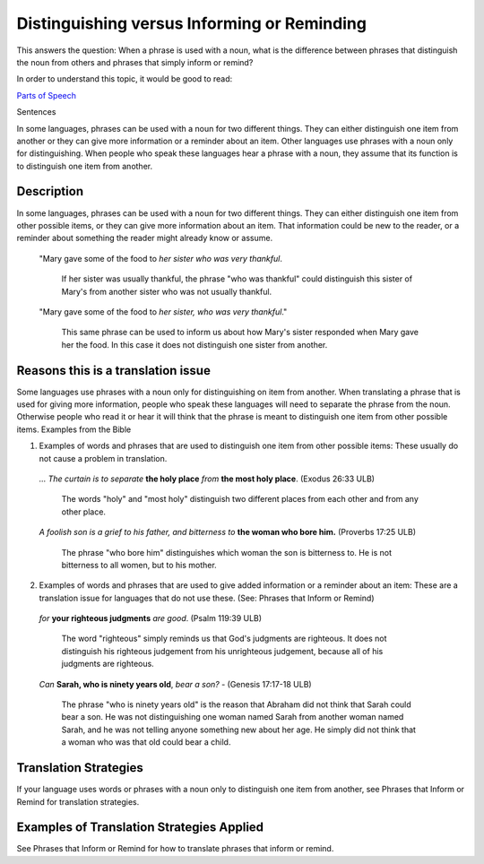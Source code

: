 Distinguishing versus Informing or Reminding
============================================

This answers the question: When a phrase is used with a noun, what is the difference between phrases that distinguish the noun from others and phrases that simply inform or remind?

In order to understand this topic, it would be good to read:

`Parts of Speech <https://github.com/unfoldingWord-dev/translationStudio-Info/blob/master/docs/PartsOfSpeech.rst>`_

Sentences

In some languages, phrases can be used with a noun for two different things. They can either distinguish one item from another or they can give more information or a reminder about an item. Other languages use phrases with a noun only for distinguishing. When people who speak these languages hear a phrase with a noun, they assume that its function is to distinguish one item from another.

Description
------------

In some languages, phrases can be used with a noun for two different things. They can either distinguish one item from other possible items, or they can give more information about an item. That information could be new to the reader, or a reminder about something the reader might already know or assume.

  "Mary gave some of the food to *her sister who was very thankful*. 

    If her sister was usually thankful, the phrase "who was thankful" could distinguish this sister of Mary's from another sister who was not usually thankful.

  "Mary gave some of the food to *her sister, who was very thankful*." 
  
    This same phrase can be used to inform us about how Mary's sister responded when Mary gave her the food. In this case it does not distinguish one sister from another.

Reasons this is a translation issue
-----------------------------------

Some languages use phrases with a noun only for distinguishing on item from another. When translating a phrase that is used for giving more information, people who speak these languages will need to separate the phrase from the noun. Otherwise people who read it or hear it will think that the phrase is meant to distinguish one item from other possible items.
Examples from the Bible

1. Examples of words and phrases that are used to distinguish one item from other possible items: These usually do not cause a problem in translation.

  *… The curtain is to separate* **the holy place** *from* **the most holy place**. (Exodus 26:33 ULB) 

    The words "holy" and "most holy" distinguish two different places from each other and from any other place.

  *A foolish son is a grief to his father, and bitterness to* **the woman who bore him.** (Proverbs 17:25 ULB) 

    The phrase "who bore him" distinguishes which woman the son is bitterness to. He is not bitterness to all women, but to his mother.

2. Examples of words and phrases that are used to give added information or a reminder about an item: These are a translation issue for languages that do not use these. (See: Phrases that Inform or Remind)

  *for* **your righteous judgments** *are good*. (Psalm 119:39 ULB)

    The word "righteous" simply reminds us that God's judgments are righteous. It does not distinguish his righteous judgement from his unrighteous judgement, because all of his judgments are righteous.

  *Can* **Sarah, who is ninety years old**, *bear a son?* - (Genesis 17:17-18 ULB) 

    The phrase "who is ninety years old" is the reason that Abraham did not think that Sarah could bear a son. He was not distinguishing one woman named Sarah from another woman named Sarah, and he was not telling anyone something new about her age. He simply did not think that a woman who was that old could bear a child.

Translation Strategies
-----------------------

If your language uses words or phrases with a noun only to distinguish one item from another, see Phrases that Inform or Remind for translation strategies.

Examples of Translation Strategies Applied
------------------------------------------

See Phrases that Inform or Remind for how to translate phrases that inform or remind.
